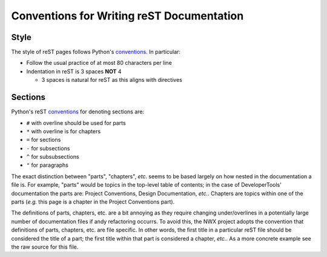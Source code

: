 .. Copyright 2025 NWChemEx-Project
..
.. Licensed under the Apache License, Version 2.0 (the "License");
.. you may not use this file except in compliance with the License.
.. You may obtain a copy of the License at
..
.. http://www.apache.org/licenses/LICENSE-2.0
..
.. Unless required by applicable law or agreed to in writing, software
.. distributed under the License is distributed on an "AS IS" BASIS,
.. WITHOUT WARRANTIES OR CONDITIONS OF ANY KIND, either express or implied.
.. See the License for the specific language governing permissions and
.. limitations under the License.

.. _rest_conventions:

##########################################
Conventions for Writing reST Documentation
##########################################

*****
Style
*****

The style of reST pages follows Python's
`conventions <https://devguide.python.org/documenting/#documenting-python>`__.
In particular:

- Follow the usual practice of at most 80 characters per line
- Indentation in reST is 3 spaces **NOT** 4

  - 3 spaces is natural for reST as this aligns with directives

********
Sections
********

Python's reST
`conventions <https://devguide.python.org/documenting/#sections>`__
for denoting sections are:

- ``#`` with overline should be used for parts
- ``*`` with overline is for chapters
- ``=`` for sections
- ``-`` for subsections
- ``^`` for subsubsections
- ``"`` for paragraphs

The exact distinction between "parts", "chapters", *etc*. seems to be based
largely on how nested in the documentation a file is. For example, "parts" would
be topics in the top-level table of contents; in the case of DeveloperTools'
documentation the parts are: Project Conventions, Design Documentation, *etc.*.
Chapters are topics within one of the parts (*e.g.* this page is a chapter in
the Project Conventions part).

The definitions of parts, chapters, etc. are a bit annoying as they require
changing under/overlines in a potentially large number of documentation files if
andy refactoring occurrs. To avoid this, the NWX project adopts the convention
that definitions of parts, chapters, etc. are file specific. In other words,
the first title in a particular reST file should be considered the title of a
part; the first title within that part is considered a chapter, *etc.*. As a
more concrete example see the raw source for this file.
